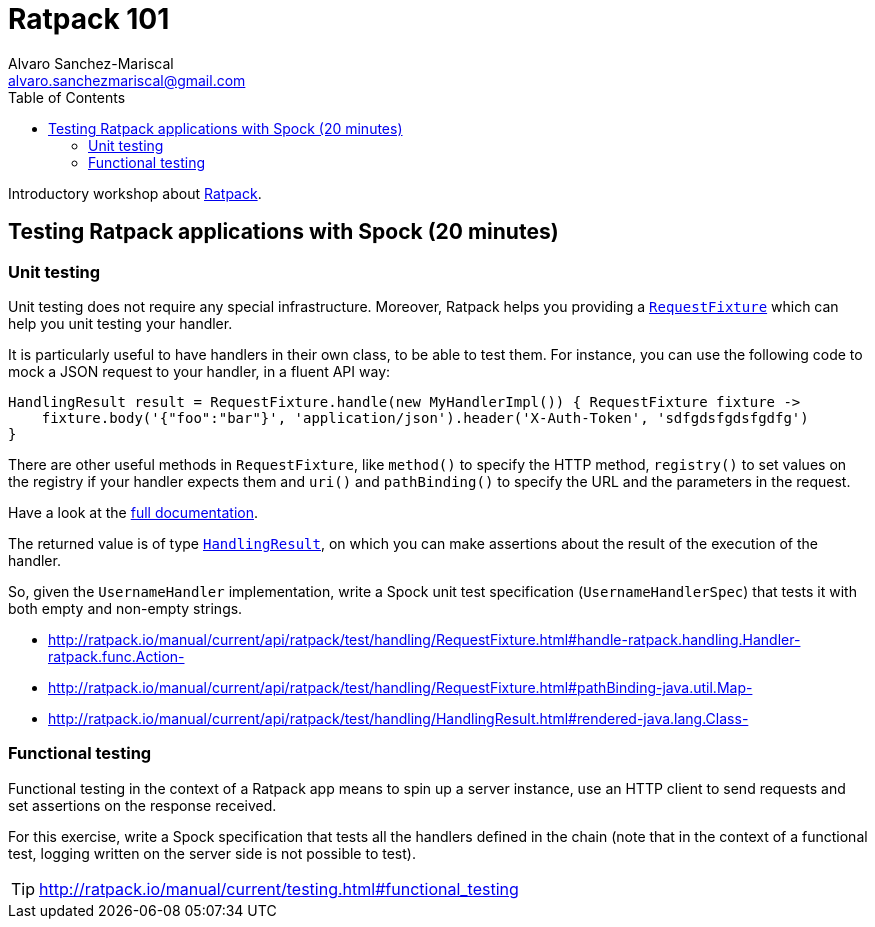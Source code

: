 = Ratpack 101
Alvaro Sanchez-Mariscal <alvaro.sanchezmariscal@gmail.com>
:toc: left
:source-highlighter: prettify
:icons: font

Introductory workshop about http://ratpack.io[Ratpack].

== Testing Ratpack applications with Spock (20 minutes)

=== Unit testing

Unit testing does not require any special infrastructure. Moreover, Ratpack helps you providing a http://ratpack.io/manual/current/api/ratpack/test/handling/RequestFixture.html[`RequestFixture`] which can help you unit testing your handler.

It is particularly useful to have handlers in their own class, to be able to test them. For instance, you can use the following code to mock a JSON request to your handler, in a fluent API way:

[source, groovy]
----
HandlingResult result = RequestFixture.handle(new MyHandlerImpl()) { RequestFixture fixture ->
    fixture.body('{"foo":"bar"}', 'application/json').header('X-Auth-Token', 'sdfgdsfgdsfgdfg')
}
----

There are other useful methods in `RequestFixture`, like `method()` to specify the HTTP method, `registry()` to set values on the registry if your handler expects them and `uri()` and `pathBinding()` to specify the URL and the parameters in the request.

Have a look at the http://ratpack.io/manual/current/api/ratpack/test/handling/RequestFixture.html[full documentation].

The returned value is of type http://ratpack.io/manual/current/api/ratpack/test/handling/HandlingResult.html[`HandlingResult`], on which you can make assertions about the result of the execution of the handler.

So, given the `UsernameHandler` implementation, write a Spock unit test specification (`UsernameHandlerSpec`) that tests it with both empty and non-empty strings.

[TIP] 
* http://ratpack.io/manual/current/api/ratpack/test/handling/RequestFixture.html#handle-ratpack.handling.Handler-ratpack.func.Action-
* http://ratpack.io/manual/current/api/ratpack/test/handling/RequestFixture.html#pathBinding-java.util.Map-
* http://ratpack.io/manual/current/api/ratpack/test/handling/HandlingResult.html#rendered-java.lang.Class-

=== Functional testing

Functional testing in the context of a Ratpack app means to spin up a server instance, use an HTTP client to send requests and set assertions on the response received.

For this exercise, write a Spock specification that tests all the handlers defined in the chain (note that in the context of a functional test, logging written on the server side is not possible to test).

TIP: http://ratpack.io/manual/current/testing.html#functional_testing